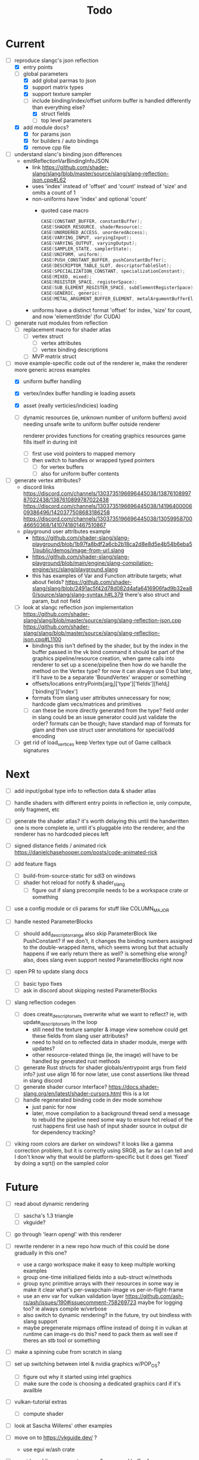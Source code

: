 #+title: Todo

* Current
- [-] reproduce slangc's json reflection
  - [X] entry points
  - [-] global parameters
    - [X] add global parmas to json
    - [X] support matrix types
    - [X] support texture sampler
    - [-] include binding/index/offset
      uniform buffer is handled differently than everything else?
      - [X] struct fields
      - [ ] top level parameters

  - [X] add module docs?
    - [X] for params json
    - [X] for builders / auto bindings
    - [X] remove cpp file

- [ ] understand slanc's binding json differences
  - emitReflectionVarBindingInfoJSON
    - link
      https://github.com/shader-slang/slang/blob/master/source/slang/slang-reflection-json.cpp#L62
    - uses 'index' instead of 'offset' and 'count' instead of 'size'
      and omits a count of 1
    - non-uniforms have 'index' and optional 'count'
      - quoted case macro
        #+begin_src cpp
        CASE(CONSTANT_BUFFER, constantBuffer);
        CASE(SHADER_RESOURCE, shaderResource);
        CASE(UNORDERED_ACCESS, unorderedAccess);
        CASE(VARYING_INPUT, varyingInput);
        CASE(VARYING_OUTPUT, varyingOutput);
        CASE(SAMPLER_STATE, samplerState);
        CASE(UNIFORM, uniform);
        CASE(PUSH_CONSTANT_BUFFER, pushConstantBuffer);
        CASE(DESCRIPTOR_TABLE_SLOT, descriptorTableSlot);
        CASE(SPECIALIZATION_CONSTANT, specializationConstant);
        CASE(MIXED, mixed);
        CASE(REGISTER_SPACE, registerSpace);
        CASE(SUB_ELEMENT_REGISTER_SPACE, subElementRegisterSpace);
        CASE(GENERIC, generic);
        CASE(METAL_ARGUMENT_BUFFER_ELEMENT, metalArgumentBufferElement);
        #+end_src
    - uniforms have a distinct format
      'offset' for index, 'size' for count, and now 'elementStride' (for CUDA)


- [ ] generate rust modules from reflection
  - [ ] replacement macro for shader atlas
    - [ ] vertex struct
      - [ ] vertex attributes
      - [ ] vertex binding descriptions
    - [ ] MVP matrix struct

- [-] move example-specific code out of the renderer
  ie, make the renderer more generic across examples
  - [X] uniform buffer handling
  - [X] vertex/index buffer handling
    ie loading assets
  - [X] asset (really verticies/indicies) loading
  - [ ] dynamic resources (ie, unknown number of uniform buffers)
    avoid needing unsafe write to uniform buffer outside renderer

    renderer provides functions for creating graphics resources
    game fills itself in during init
    - [ ] first use void pointers to mapped memory
    - [ ] then switch to handles or wrapped typed pointers
      - [ ] for vertex buffers
      - [ ] also for uniform buffer contents

- [ ] generate vertex attributes?
  - discord links
    https://discord.com/channels/1303735196696445038/1387610899787022438/1387610899787022438
    https://discord.com/channels/1303735196696445038/1419640000609386496/1420377508683186258
    https://discord.com/channels/1303735196696445038/1305995870046650368/1410741801467510867
  - playground user attributes example
    - https://github.com/shader-slang/slang-playground/blob/1b97fa8bdf2a6cb2b18ca2d8e8d5e4b54b6eba51/public/demos/image-from-url.slang
    - https://github.com/shader-slang/slang-playground/blob/main/engine/slang-compilation-engine/src/slang/playground.slang
    - this has examples of Var and Function attribute targets; what about fields?
      https://github.com/shader-slang/slang/blob/2491ac5f42d78d082d4afa6416906fad9b32ea80/source/slang/slang-syntax.h#L379
      there's also struct and param, but not field

  - [ ] look at slangc reflection json implementation
    https://github.com/shader-slang/slang/blob/master/source/slang/slang-reflection-json.cpp
    https://github.com/shader-slang/slang/blob/master/source/slang/slang-reflection-json.cpp#L1100
    - bindings
      this isn't defined by the shader,
        but by the index in the buffer passed in the vk bind command
      it should be part of the graphics pipeline/resource creation,
        when game calls into renderer to set up a scene/pipeline
        then how do we handle the method on the Vertex type?
          for now it can always use 0
          but later, it'll have to be a separate 'BoundVertex' wrapper or something
    - offsets/locations
      entryPoints[arg_i]['type']['fields'][field_i]['binding']['index']
    - formats from slang user attributes
      unnecessary for now; hardcode glam vecs/matrices and primitives
    - [ ] can these be more directly generated from the type?
      field order in slang could be an issue
      generator could just validate the order?
      formats can be though; have standard map of formats for glam
        and then use struct user annotations for special/odd encoding

  - [ ] get rid of load_vertices
    keep Vertex type out of Game callback signatures

* Next
- [ ] add input/gobal type info to reflection data & shader atlas

- [ ] handle shaders with different entry points in reflection
  ie, only compute, only fragment, etc

- [ ] generate the shader atlas?
  it's worth delaying this until the handwritten one is more complete
    ie, until it's pluggable into the renderer,
    and the renderer has no hardcoded pieces left

- [ ] signed distance fields / animated rick
  [[https://danielchasehooper.com/posts/code-animated-rick]]

- [ ] add feature flags
  - [ ] build-from-source-static for sdl3 on windows
  - [ ] shader hot reload for notify & shader_slang
    - [ ] figure out if slang precompile needs to be a workspace crate or something
- [ ] use a config module or cli params for stuff like COLUMN_MAJOR

- [ ] handle nested ParameterBlocks
  - [ ] should add_descriptor_range also skip ParameterBlock like PushConstant?
    if we don't, it changes the binding numbers assigned to the double-wrapped items,
    which seems wrong
    but that actually happens if we early return there as well? is something else wrong?
    also, does slang even support nested ParameterBlocks right now
- [ ] open PR to update slang docs
  - [ ] basic typo fixes
  - [ ] ask in discord about skipping nested ParameterBlocks

- [ ] slang reflection codegen
  - [ ] does create_descriptor_sets overwrite what we want to reflect?
    ie, with update_descriptor_sets in the loop
    - still need the texture sampler & image view somehow
      could get these fields from slang user attributes?
    - need to hold on to reflected data in shader module, merge with updates?
    - other resource-related things (ie, the image)
      will have to be handled by generated rust methods
  - [ ] generate Rust structs for shader globals/entrypoint args from field info?
    just use align 16 for now
    later, use const assertions like thread in slang discord
  - [ ] generate shader cursor interface?
    https://docs.shader-slang.org/en/latest/shader-cursors.html
    this is a lot
  - [ ] handle regenerated binding code in dev mode somehow
    - just panic for now
    - later, move compilation to a background thread
      send a message to rebuild the pipeline
      need some way to ensure hot reload of the rust happens first
      use hash of input shader source in output dir for dependency tracking?

- [ ] viking room colors are darker on windows?
  it looks like a gamma correction problem,
    but it is correctly using SRGB, as far as I can tell
    and I don't know why that would be platform-specific
    but it does get 'fixed' by doing a sqrt() on the sampled color


* Future
- [ ] read about dynamic rendering
  - [ ] sascha's 1.3 triangle
  - [ ] vkguide?

- [ ] go through 'learn opengl' with this renderer

- [ ] rewrite renderer in a new repo
  how much of this could be done gradually in this one?
  - use a cargo workspace
    make it easy to keep multiple working examples
  - group one-time initialized fields into a sub-struct w/methods
  - group sync primitive arrays with their resources in some way
    ie make it clear what's per-swapchain-image vs per-in-flight-frame
  - use an env var for vulkan validation layer
    https://github.com/ash-rs/ash/issues/190#issuecomment-758269723
    maybe for logging too? ie always compile w/verbose
  - also switch to dynamic rendering?
    in the future, try out bindless with slang support
  - maybe pregenerate mipmaps offline instead of doing it in vulkan at runtime
    can image-rs do this? need to pack them as well
    see if theres an stb tool or something

- [ ] make a spinning cube from scratch in slang

- [ ] set up switching between intel & nvidia graphics w/POP_OS?
  - [ ] figure out why it started using intel graphics
  - [ ] make sure the code is choosing a dedicated graphics card if it's availble

- [ ] vulkan-tutorial extras
  - [ ] compute shader

- [ ] look at Sascha Willems' other examples
- [ ] move on to https://vkguide.dev/ ?
  - use egui w/ash crate

- [ ] consider adding a separate queue & command buffer for memory transfer
  https://docs.vulkan.org/tutorial/latest/04_Vertex_buffers/02_Staging_buffer.html#_transfer_queue

- [ ] learn how to use a gpu memory allocator
  particularly the two crates the ash egui crate integrates with
- [ ] start recreating bevy 2d platformer with this tech stack?

- [ ] find out if hot-reloading pipeline code is possible
  ie, use lifecycle methods from

- [ ] understand stage & access masks better
  - [ ] review usage in ImageMemoryBarrier & in SubpassDependency
  re: creating framebuffers using the same depth image:
  "The color attachment differs for every swap chain image, but the same depth image can be used by all of them because only a single subpass is running at the same time due to our semaphores."
  so we'd need to do a depth image per swapchain image if there were multiple subpasses using them?
  how does SDL3_gpu handle that?
- [ ] review how barriers are used in the mipmap chapter

- [ ] try out using draw indirect & gpu culling

- [ ] generate build-time mipmaps
  - [ ] generate & use separate half-sized files with image-rs
  - [ ] combine & use into one packed sheet

- [ ] regenerate reflection structs during hot reload

- [ ] see if it's possible to use slang-rs compiler options CapabilityID
  instead of cli-style profile '+spirv_1_5'

- [ ] better printf and validation layers setup
  control the validation layers with env vars
  use the env vars described here:
  https://www.lunarg.com/wp-content/uploads/2021/08/Using-Debug-Printf-02August2021.pdf

- [ ] pre-compute the reflection-based vk pipeline layout
  ie, avoid doing shader reflection at startup in a release build
  does the shader-slang crate's serde support solve this?

- [ ] try to avoid the vk::ShaderStageFlags::ALL in add_global_scope_parameters
  - is there a way to use reflection to get at the true usage?
    #+begin_quote
    Applications that want to set more precise stage flags, taking into account which data is accessed by which stages in the compiled program binary, are encouraged to look at the more comprehensive documentation on the reflection API.
    #+end_quote
    https://docs.shader-slang.org/en/latest/parameter-blocks.html#global-scope
    there is reference to this in the slangc json code;
      there are steps after/if codegen was done

- [ ] handle unbounded count in bindings (bitwise not 0)
  see SLANG_UNBOUNDED_SIZE
  https://github.com/shader-slang/slang/blob/04093bcbaea9784cdffe55f3931f50db7ad9f808/source/slang/slang-reflection-json.cpp#L124
  https://github.com/shader-slang/slang/blob/04093bcbaea9784cdffe55f3931f50db7ad9f808/include/slang.h#L2167
